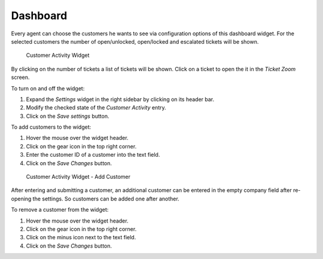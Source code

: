 Dashboard
=========

Every agent can choose the customers he wants to see via configuration options of this dashboard widget. For the selected customers the number of open/unlocked, open/locked and escalated tickets will be shown.

.. figure:: images/customer-activity-widget.png
   :alt: Customer Activity Widget

   Customer Activity Widget

By clicking on the number of tickets a list of tickets will be shown. Click on a ticket to open the it in the *Ticket Zoom* screen.

To turn on and off the widget:

1. Expand the *Settings* widget in the right sidebar by clicking on its header bar.
2. Modify the checked state of the *Customer Activity* entry.
3. Click on the *Save settings* button.

To add customers to the widget:

1. Hover the mouse over the widget header.
2. Click on the gear icon in the top right corner.
3. Enter the customer ID of a customer into the text field.
4. Click on the *Save Changes* button.

.. figure:: images/customer-activity-widget-add-customer.png
   :alt: Customer Activity Widget - Add Customer

   Customer Activity Widget - Add Customer

After entering and submitting a customer, an additional customer can be entered in the empty company field after re-opening the settings. So customers can be added one after another.

To remove a customer from the widget:

1. Hover the mouse over the widget header.
2. Click on the gear icon in the top right corner.
3. Click on the minus icon next to the text field.
4. Click on the *Save Changes* button.
